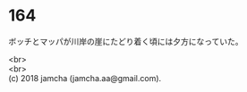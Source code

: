 #+OPTIONS: toc:nil
#+OPTIONS: \n:t

* 164

  ボッチとマッパが川岸の崖にたどり着く頃には夕方になっていた。

  <br>
  <br>
  (c) 2018 jamcha (jamcha.aa@gmail.com).

  [[http://creativecommons.org/licenses/by-nc-sa/4.0/deed][file:http://i.creativecommons.org/l/by-nc-sa/4.0/88x31.png]]
